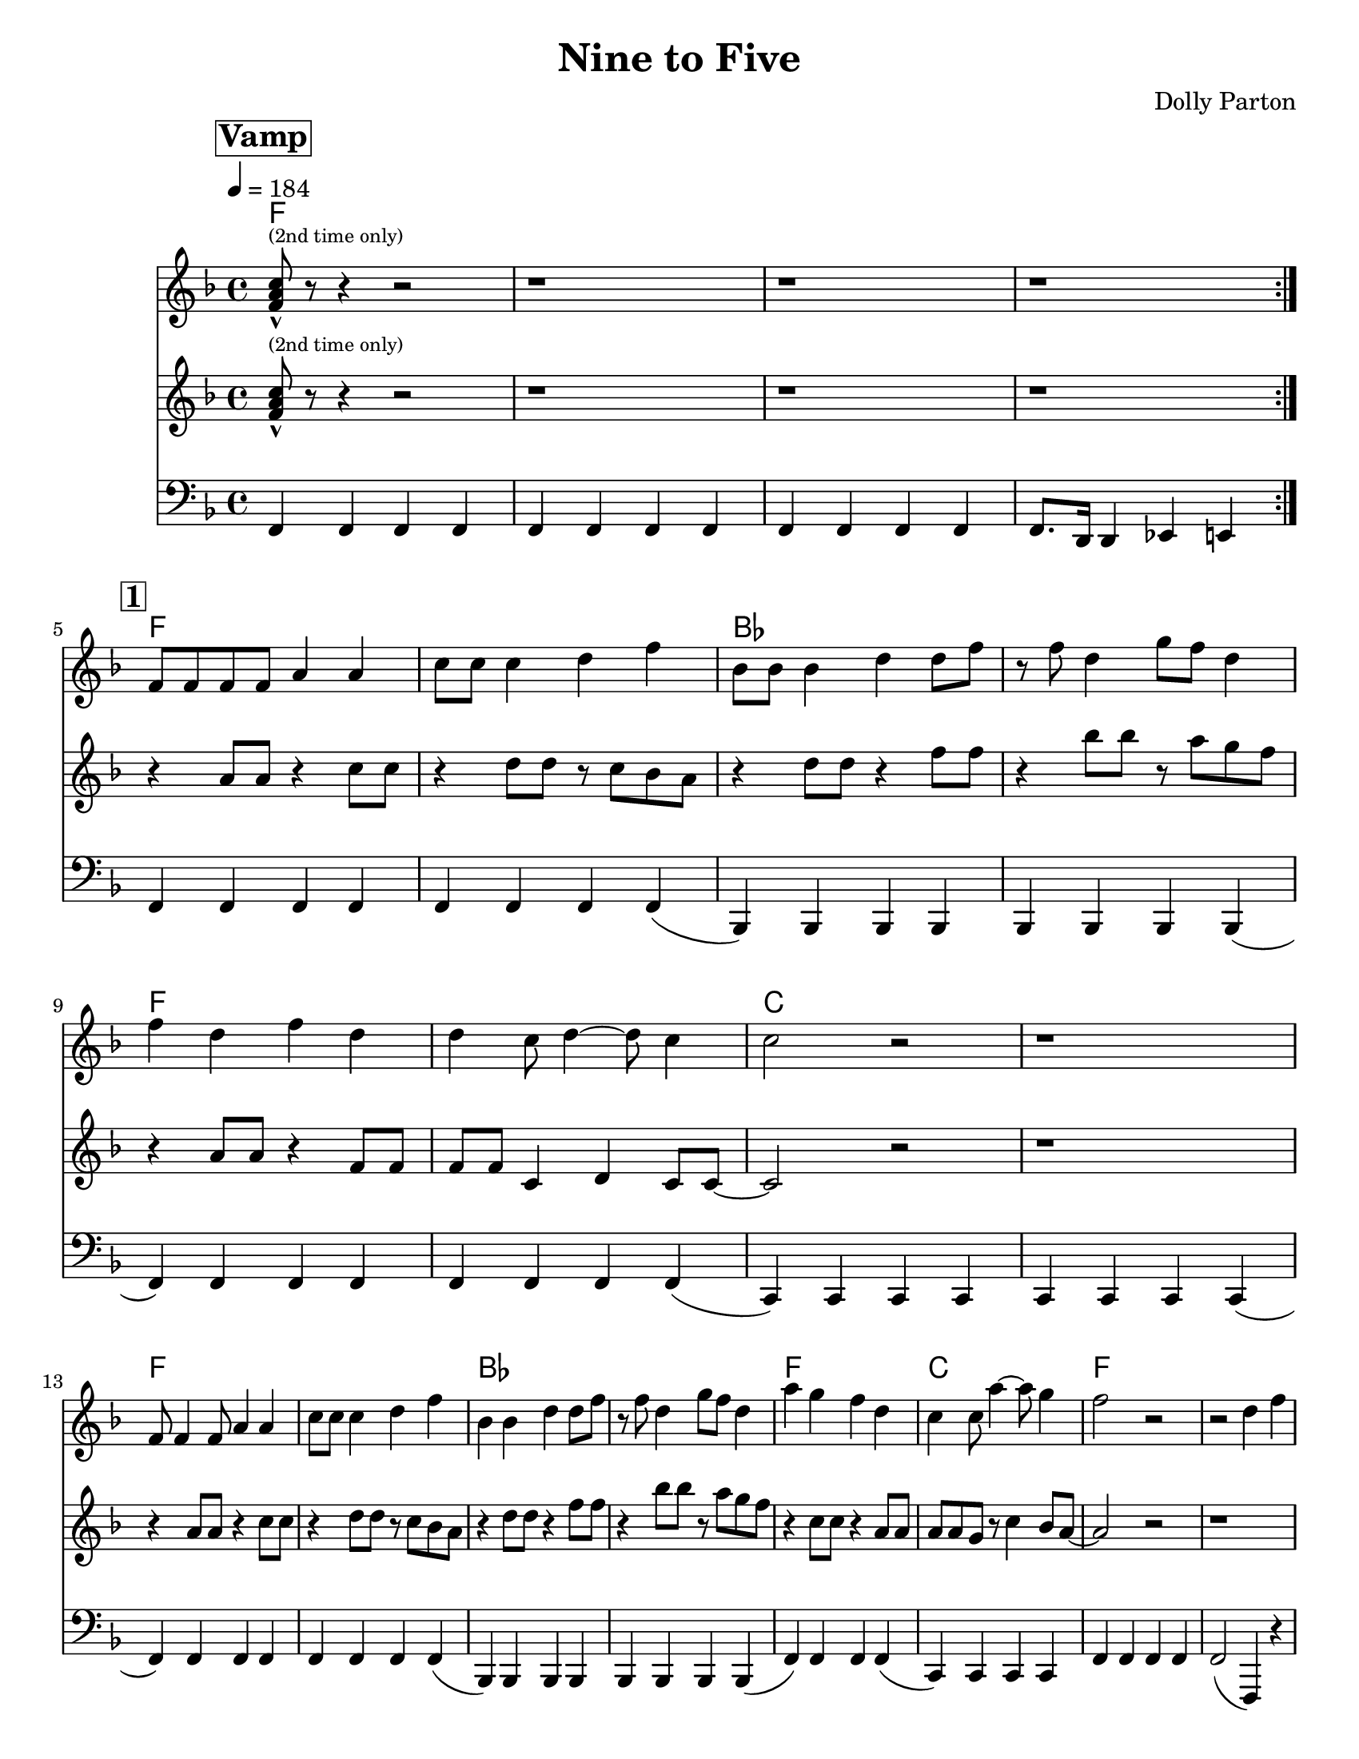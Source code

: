 \version "2.12.1"

\header {
  tagline = "2/15/2014"
  title = "Nine to Five"
  composer = "Dolly Parton"

}

%place a mark at bottom right
markdownright = { \once \override Score.RehearsalMark #'break-visibility = #begin-of-line-invisible \once \override Score.RehearsalMark #'self-alignment-X = #RIGHT \once \override Score.RehearsalMark #'direction = #DOWN }

%music pieces
%part: melody
melody = {
  \relative c' {
    \key f \major
    \set Score.markFormatter = #format-mark-box-letters
    \override Score.RehearsalMark #'self-alignment-X = #LEFT

    \mark \markup \box \bold "Vamp"
    \repeat volta 2 {
      <f a c>8-^ ^\markup {\tiny "(2nd time only)"} r8 r4 r2 | r1 | r1 | r1 |
    }
    \break \mark \markup \box \bold "1"
    f8 f f f a4 a | c8 c c4 d f | bes,8 bes bes4 d d8 f8| r8 f8 d4 g8 f d4 |


    f4 d f d | d c8 d4~ d8 c4 | c2 r2 | r1 |
    \break
    f,8 f4 f8 a4 a | c8 c c4 d f | bes,4 bes4 d4 d8 f | r8 f8 d4 g8 f d4 |

    a'4 g f d | c4 c8 a'4~ a8 g4 | f2 r2 | r2 d4 f |
    \break \mark \markup \box \bold "2"

    \repeat volta 2 {
      as4. g4. f4~ | f2 d4 f | f d8 f~ f d g4~ | g a d, f |
      \break
      r4 a4~ a8 g4. | f4 d d8 f4. | f4 d8 f8~ f4 f | g4 a d, f |

      \break
      r4 as4~ as8 g4. |  f4 d d8 f4. | f4 d8 f r r d4 | g8 a r4 d, f |

      \break
      g2  g4 g~ | g g d r4 | d' c8 c8 ~c4 a |
    }
    \alternative {
      {  c4 a r2| }
      {  c4 a d,4 f }
    }
  }
}

%part: tenor
tenor = {
  \relative c' {
    \key f \major
    \mark \markup \box \bold "Vamp"
    \repeat volta 2 {
      <f a c>8-^  ^\markup {\tiny "(2nd time only)"} r8 r4 r2 |  r1 | r1 | r1 |
    }
    \break \mark \markup \box \bold "1"
    r4 a8 a r4 c8 c | r4 d8 d r c bes a | r4 d8 d r4 f8 f| r4 bes8 bes r a g f |
    r4 a,8 a r4 f8 f | f f c4 d4 c8 c~ | c2 r2 | r1 |
    \break
    r4 a'8 a r4 c8 c | r4 d8 d r c bes a | r4 d8 d r4 f8 f| r4 bes8 bes r a g f |
    r4 c8 c r4 a8 a | a8 a g r8 c4 bes8 a~ | a2 r2 | r1

    \break \mark \markup \box \bold "2"
    \repeat volta 2 {
      d4. bes4. aes4~| aes <d f bes>-^ r r | r <d f> r <d f> | r2 aes4 f |
      r c'~ c8 bes4. | a4 <c f a>-^ r2 | r4 <a c> r <a c> | d c aes8 g f4 |
      \break
      r4 d'4~ d8 bes4. | aes4 <d f bes>-^ r r | r <d f> r <d f> | r <d, f> <des e> <c ees> |
      <b d>2 <c es> | <cis e> <d f> | <c e> <d f>
    }
    \alternative {
      { <ees ges>4 <e g> r2 }
      { <ees ges>4 <e g> aes8 g f4 }
    }
  }
}

%part: bass
bass = {
  \relative c, {
    \key f \major
    \mark \markup \box \bold "Vamp"
    \repeat volta 2 {

      f4 f f f | f f f f | f f f f | f8. d16 d4 es e |
    }
    \break \mark \markup \box \bold "1"

    f4 f f f | f f f f (| bes,) bes bes bes | bes bes bes bes (|

    f') f f f | f f f f (| c) c c c | c c c c (|
    \break
    f4) f f f | f f f f (| bes,) bes bes bes | bes bes bes bes (|
    f') f f f (| c) c c c | f f f f | f2 (f,4) r4 |
    \break \mark \markup \box \bold "2"
    \repeat volta 2 {
      bes bes' f bes | bes, bes' f bes | bes, bes' f bes | bes, bes' f bes |
      \break
      f f' c f | f, f' c f | f, f' c f | f, c' f, f |
      \break
      bes, bes' f bes | bes, bes' f bes  |bes, bes' f bes | bes, bes a as |
      \break
      g g a a | bes bes b b | c c d d |
    }
    \alternative {
      {  es es e c | }
      {  es es e c | }
    }
  }
}

%part: changes
changes = \chordmode {
  f1 | f1 | f1 | f1
  \break \mark \markup \box \bold "1"
  f1 | f1 | bes1 | bes1|
  f1 | f1 | c1 | c1 |
  f1 | f1 | bes1 | bes1 |
  f1 | c1 | f1 | f1 |
  \break \mark \markup \box \bold "2"
  bes1 | bes1 | bes1 | bes1 |
  f1 | f1 | f1 | f1 |
  bes1 | bes1 | bes1 | bes1 |
  g1:7 | g1:7 | c1:7 | c1:7 |
}


%%Generated layout
#(set-default-paper-size "letter")
\book {
  \score { <<
    \set Score.markFormatter = #format-mark-box-numbers

    \transpose c c \new ChordNames { \set chordChanges = ##t \changes }
    \new Staff \with { \consists "Volta_engraver" } {
      \set Staff.midiInstrument = #"trumpet" \clef treble
      \tempo  4 = 184
      \override Score.RehearsalMark #'self-alignment-X = #LEFT
      \melody
    }
    \new Staff \with { \consists "Volta_engraver" } {
      \set Staff.midiInstrument = #"trombone" \clef treble
      \override Score.RehearsalMark #'self-alignment-X = #LEFT
      \tenor
    }
    \new Staff \with { \consists "Volta_engraver" } {
      \set Staff.midiInstrument = #"tuba" \clef bass
      \override Score.RehearsalMark #'self-alignment-X = #LEFT
      \bass
    }
           >>
           \midi { }
           \layout { \context { \Score \remove "Volta_engraver" } }
  }
}
